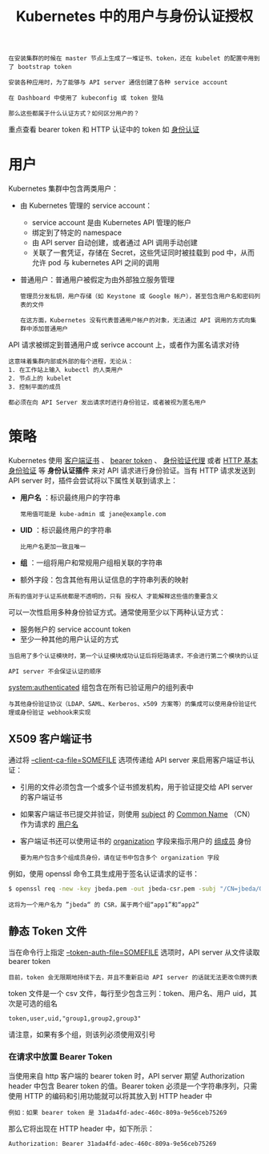 #+TITLE: Kubernetes 中的用户与身份认证授权
#+HTML_HEAD: <link rel="stylesheet" type="text/css" href="../../css/main.css" />
#+HTML_LINK_UP: authentication.html
#+HTML_LINK_HOME: security.html
#+OPTIONS: num:nil timestamp:nil ^:nil

#+BEGIN_EXAMPLE
  在安装集群的时候在 master 节点上生成了一堆证书、token，还在 kubelet 的配置中用到了 bootstrap token

  安装各种应用时，为了能够与 API server 通信创建了各种 service account

  在 Dashboard 中使用了 kubeconfig 或 token 登陆

  那么这些都属于什么认证方式？如何区分用户的？
#+END_EXAMPLE

重点查看 bearer token 和 HTTP 认证中的 token 如 [[file:authentication.org][身份认证]]
* 用户
  Kubernetes 集群中包含两类用户：
  + 由 Kubernetes 管理的 service account：
    + service account 是由 Kubernetes API 管理的帐户
    + 绑定到了特定的 namespace
    + 由 API server 自动创建，或者通过 API 调用手动创建
    + 关联了一套凭证，存储在 Secret，这些凭证同时被挂载到 pod 中，从而允许 pod 与 kubernetes API 之间的调用 
  + 普通用户：普通用户被假定为由外部独立服务管理
    #+BEGIN_EXAMPLE
      管理员分发私钥，用户存储（如 Keystone 或 Google 帐户），甚至包含用户名和密码列表的文件

      在这方面，Kubernetes 没有代表普通用户帐户的对象，无法通过 API 调用的方式向集群中添加普通用户
    #+END_EXAMPLE


  API 请求被绑定到普通用户或 serivce account 上，或者作为匿名请求对待

  #+BEGIN_EXAMPLE
    这意味着集群内部或外部的每个进程，无论从：
    1. 在工作站上输入 kubectl 的人类用户
    2. 节点上的 kubelet
    3. 控制平面的成员

    都必须在向 API Server 发出请求时进行身份验证，或者被视为匿名用户 
  #+END_EXAMPLE
* 策略
  Kubernetes 使用 _客户端证书_ 、 _bearer token_ 、 _身份验证代理_ 或者 _HTTP 基本身份验证_ 等 *身份认证插件* 来对 API 请求进行身份验证。当有 HTTP 请求发送到 API server 时，插件会尝试将以下属性关联到请求上：
  + *用户名* ：标识最终用户的字符串
    #+BEGIN_EXAMPLE
      常用值可能是 kube-admin 或 jane@example.com
    #+END_EXAMPLE
  + *UID* ：标识最终用户的字符串
    #+BEGIN_EXAMPLE
      比用户名更加一致且唯一
    #+END_EXAMPLE
  + *组* ：一组将用户和常规用户组相关联的字符串
  + 额外字段：包含其他有用认证信息的字符串列表的映射 

  #+BEGIN_EXAMPLE
    所有的值对于认证系统都是不透明的，只有 授权人 才能解释这些值的重要含义
  #+END_EXAMPLE

  可以一次性启用多种身份验证方式。通常使用至少以下两种认证方式：
  + 服务帐户的 service account token
  + 至少一种其他的用户认证的方式

  #+BEGIN_EXAMPLE
    当启用了多个认证模块时，第一个认证模块成功认证后将短路请求，不会进行第二个模块的认证

    API server 不会保证认证的顺序
  #+END_EXAMPLE

  _system:authenticated_ 组包含在所有已验证用户的组列表中 

  #+BEGIN_EXAMPLE
    与其他身份验证协议（LDAP、SAML、Kerberos、x509 方案等）的集成可以使用身份验证代理或身份验证 webhook来实现
  #+END_EXAMPLE
** X509 客户端证书
通过将 _--client-ca-file=SOMEFILE_ 选项传递给 API server 来启用客户端证书认证：
+ 引用的文件必须包含一个或多个证书颁发机构，用于验证提交给 API server 的客户端证书
+ 如果客户端证书已提交并验证，则使用 _subject_ 的 _Common Name_ （CN）作为请求的 _用户名_ 
+ 客户端证书还可以使用证书的 _organization_ 字段来指示用户的 _组成员_ 身份
  #+BEGIN_EXAMPLE
    要为用户包含多个组成员身份，请在证书中包含多个 organization 字段
  #+END_EXAMPLE

例如，使用 openssl 命令工具生成用于签名认证请求的证书：
#+BEGIN_SRC sh 
  $ openssl req -new -key jbeda.pem -out jbeda-csr.pem -subj "/CN=jbeda/O=app1/O=app2"
#+END_SRC

#+BEGIN_EXAMPLE
  这将为一个用户名为 ”jbeda“ 的 CSR，属于两个组“app1”和“app2”
#+END_EXAMPLE
** 静态 Token 文件
当在命令行上指定 _--token-auth-file=SOMEFILE_ 选项时，API server 从文件读取 bearer token

#+BEGIN_EXAMPLE
  目前，token 会无限期地持续下去，并且不重新启动 API server 的话就无法更改令牌列表 
#+END_EXAMPLE

token 文件是一个 csv 文件，每行至少包含三列：token、用户名、用户 uid，其次是可选的组名
#+BEGIN_EXAMPLE
  token,user,uid,"group1,group2,group3"
#+END_EXAMPLE

请注意，如果有多个组，则该列必须使用双引号
*** 在请求中放置 Bearer Token
当使用来自 http 客户端的 bearer token 时，API server 期望 Authorization header 中包含 Bearer token 的值。Bearer token 必须是一个字符串序列，只需使用 HTTP 的编码和引用功能就可以将其放入到 HTTP header 中

#+BEGIN_EXAMPLE
  例如：如果 bearer token 是 31ada4fd-adec-460c-809a-9e56ceb75269
#+END_EXAMPLE

那么它将出现在 HTTP header 中，如下所示：

#+BEGIN_SRC sh 
  Authorization: Bearer 31ada4fd-adec-460c-809a-9e56ceb75269
#+END_SRC
